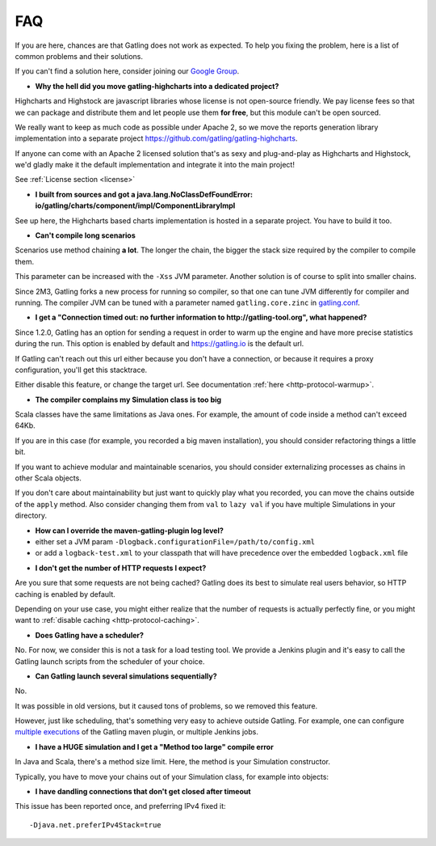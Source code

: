 .. _faq:

###
FAQ
###

If you are here, chances are that Gatling does not work as expected.
To help you fixing the problem, here is a list of common problems and their solutions.

If you can't find a solution here, consider joining our `Google Group <https://groups.google.com/forum/#!forum/gatling>`_.

.. _faq-gatling-highcharts-split:

* **Why the hell did you move gatling-highcharts into a dedicated project?**

Highcharts and Highstock are javascript libraries whose license is not open-source friendly.
We pay license fees so that we can package and distribute them and let people use them **for free**, but this module can't be open sourced.

We really want to keep as much code as possible under Apache 2, so we move the reports generation library implementation into a separate project `<https://github.com/gatling/gatling-highcharts>`_.

If anyone can come with an Apache 2 licensed solution that's as sexy and plug-and-play as Highcharts and Highstock, we'd gladly make it the default implementation and integrate it into the main project!

See :ref:`License section <license>`

.. _faq-gatling-highcharts-split2:

* **I built from sources and got a java.lang.NoClassDefFoundError: io/gatling/charts/component/impl/ComponentLibraryImpl**

See up here, the Highcharts based charts implementation is hosted in a separate project.
You have to build it too.

.. _faq-xss:

* **Can't compile long scenarios**

Scenarios use method chaining **a lot**.
The longer the chain, the bigger the stack size required by the compiler to compile them.

This parameter can be increased with the ``-Xss`` JVM parameter.
Another solution is of course to split into smaller chains.

Since 2M3, Gatling forks a new process for running so compiler, so that one can tune JVM differently for compiler and running.
The compiler JVM can be tuned with a parameter named ``gatling.core.zinc`` in `gatling.conf <https://github.com/gatling/gatling/blob/master/gatling-core/src/main/resources/gatling-defaults.conf#49>`_.

.. _faq-warmup:

* **I get a "Connection timed out: no further information to http://gatling-tool.org", what happened?**

Since 1.2.0, Gatling has an option for sending a request in order to warm up the engine and have more precise statistics during the run.
This option is enabled by default and https://gatling.io is the default url.

If Gatling can't reach out this url either because you don't have a connection, or because it requires a proxy configuration, you'll get this stacktrace.

Either disable this feature, or change the target url. See documentation :ref:`here <http-protocol-warmup>`.

.. _faq-class-size:

* **The compiler complains my Simulation class is too big**

Scala classes have the same limitations as Java ones.
For example, the amount of code inside a method can't exceed 64Kb.

If you are in this case (for example, you recorded a big maven installation), you should consider refactoring things a little bit.

If you want to achieve modular and maintainable scenarios, you should consider externalizing processes as chains in other Scala objects.

If you don't care about maintainability but just want to quickly play what you recorded, you can move the chains outside of the ``apply`` method.
Also consider changing them from ``val`` to ``lazy val`` if you have multiple Simulations in your directory.

.. _faq-maven-log:

* **How can I override the maven-gatling-plugin log level?**

* either set a JVM param ``-Dlogback.configurationFile=/path/to/config.xml``
* or add a ``logback-test.xml`` to your classpath that will have precedence over the embedded ``logback.xml`` file

.. _faq-http-caching:

* **I don't get the number of HTTP requests I expect?**

Are you sure that some requests are not being cached?
Gatling does its best to simulate real users behavior, so HTTP caching is enabled by default.

Depending on your use case, you might either realize that the number of requests is actually perfectly fine, or you might want to :ref:`disable caching <http-protocol-caching>`.

.. _faq-scheduler:

* **Does Gatling have a scheduler?**

No.
For now, we consider this is not a task for a load testing tool.
We provide a Jenkins plugin and it's easy to call the Gatling launch scripts from the scheduler of your choice.

.. _faq-multiple-simulations:

* **Can Gatling launch several simulations sequentially?**

No.

It was possible in old versions, but it caused tons of problems, so we removed this feature.

However, just like scheduling, that's something very easy to achieve outside Gatling. For example, one can configure `multiple executions <http://maven.apache.org/guides/mini/guide-default-execution-ids.html>`_ of the Gatling maven plugin, or multiple Jenkins jobs.

.. _faq-method_too_large:

* **I have a HUGE simulation and I get a "Method too large" compile error**

In Java and Scala, there's a method size limit. Here, the method is your Simulation constructor.

Typically, you have to move your chains out of your Simulation class, for example into objects:

.. includecode:: code/FaqSample.scala#chains

.. _dandling-connections:

* **I have dandling connections that don't get closed after timeout**

This issue has been reported once, and preferring IPv4 fixed it::

  -Djava.net.preferIPv4Stack=true

